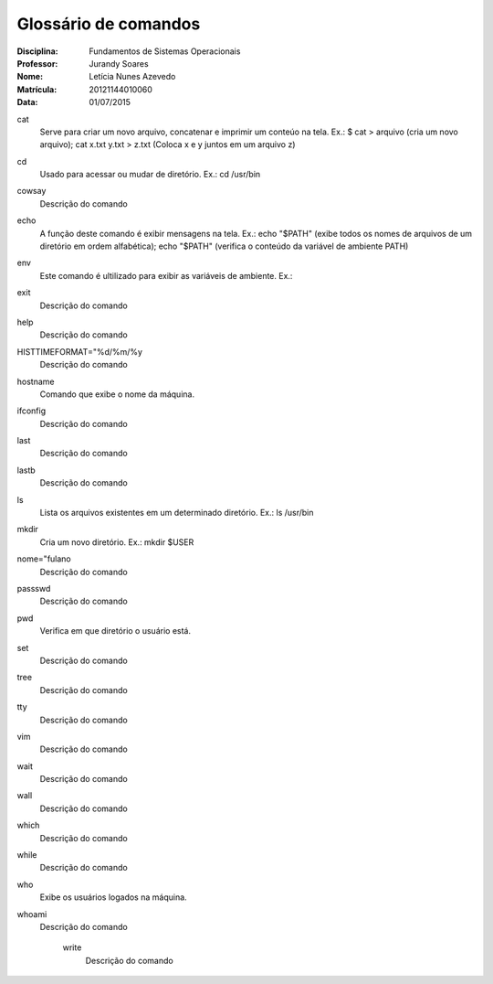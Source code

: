 ======================
Glossário de comandos
======================

:Disciplina: Fundamentos de Sistemas Operacionais
:Professor: Jurandy Soares
:Nome: Letícia Nunes Azevedo  
:Matrícula: 20121144010060
:Data: 01/07/2015

cat
  Serve para criar um novo arquivo, concatenar e imprimir um conteúo na tela. Ex.: $ cat > arquivo (cria um novo arquivo); cat x.txt y.txt > z.txt (Coloca x e y juntos em um arquivo z)


cd
  Usado para acessar ou mudar de diretório. Ex.: cd /usr/bin


cowsay
  Descrição do comando


echo
  A função deste comando é exibir mensagens na tela. Ex.: echo "$PATH" (exibe todos os nomes de arquivos de um diretório em ordem alfabética); echo "$PATH" (verifica o conteúdo da variável de ambiente PATH)



env
  Este comando é ultilizado para exibir as variáveis de ambiente. Ex.: 

exit
  Descrição do comando


help
  Descrição do comando


HISTTIMEFORMAT="%d/%m/%y
  Descrição do comando


hostname
  Comando que exibe o nome da máquina.


ifconfig
  Descrição do comando


last
  Descrição do comando


lastb
  Descrição do comando


ls
  Lista os arquivos existentes em um determinado diretório. Ex.: ls /usr/bin


mkdir
  Cria um novo diretório. Ex.:  mkdir $USER


nome="fulano
  Descrição do comando


passswd
  Descrição do comando


pwd
  Verifica em que diretório o usuário está.


set
  Descrição do comando


tree
  Descrição do comando


tty
  Descrição do comando


vim
  Descrição do comando


wait
  Descrição do comando


wall
  Descrição do comando


which
  Descrição do comando


while
  Descrição do comando


who
  Exibe os usuários logados na máquina.


whoami
  Descrição do comando


    write
        Descrição do comando

